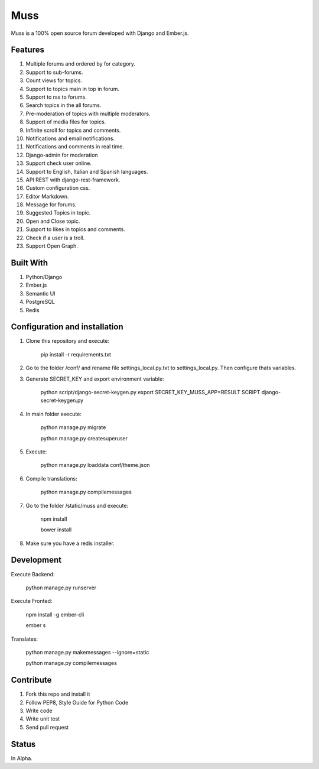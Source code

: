 Muss
====

.. image:: https://coveralls.io/repos/github/mapeveri/muss/badge.svg?branch=master
    :target: https://coveralls.io/github/mapeveri/muss?branch=master

.. image:: https://travis-ci.org/mapeveri/muss.svg?branch=master
    :target: https://travis-ci.org/mapeveri/muss

Muss is a 100% open source forum developed with Django and Ember.js.


Features
--------

1. Multiple forums and ordered by for category.
2. Support to sub-forums.
3. Count views for topics.
4. Support to topics main in top in forum.
5. Support to rss to forums.
6. Search topics in the all forums.
7. Pre-moderation of topics with multiple moderators.
8. Support of media files for topics.
9. Infinite scroll for topics and comments.
10. Notifications and email notifications.
11. Notifications and comments in real time.
12. Django-admin for moderation
13. Support check user online.
14. Support to English, Italian and Spanish languages.
15. API REST with django-rest-framework.
16. Custom configuration css.
17. Editor Markdown.
18. Message for forums.
19. Suggested Topics in topic.
20. Open and Close topic.
21. Support to likes in topics and comments.
22. Check if a user is a troll.
23. Support Open Graph.


Built With
----------

1. Python/Django
2. Ember.js
3. Semantic UI
4. PostgreSQL
5. Redis


Configuration and installation
------------------------------

1. Clone this repository and execute:

    pip install -r requirements.txt

2. Go to the folder /conf/ and rename file settings_local.py.txt to settings_local.py. Then configure thats variables.

3. Generate SECRET_KEY and export environment variable:

    python script/django-secret-keygen.py
    export SECRET_KEY_MUSS_APP=RESULT SCRIPT django-secret-keygen.py

4. In main folder execute:

    python manage.py migrate

    python manage.py createsuperuser

5. Execute:

    python manage.py loaddata conf/theme.json

6. Compile translations:

    python manage.py compilemessages

7. Go to the folder /static/muss and execute:

    npm install

    bower install

8. Make sure you have a redis installer.

Development
-----------

Execute Backend:

    python manage.py runserver

Execute Fronted:

    npm install -g ember-cli
    
    ember s

Translates:

    python manage.py makemessages  --ignore=static

    python manage.py compilemessages


Contribute
----------

1. Fork this repo and install it
2. Follow PEP8, Style Guide for Python Code
3. Write code
4. Write unit test
5. Send pull request


Status
------

In Alpha.

